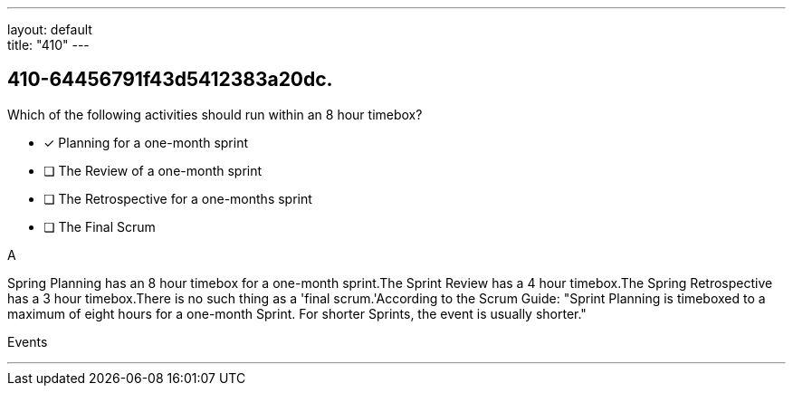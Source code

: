 ---
layout: default + 
title: "410"
---


[#question]
== 410-64456791f43d5412383a20dc.

****

[#query]
--
Which of the following activities should run within an 8 hour timebox?
--

[#list]
--
* [*] Planning for a one-month sprint
* [ ] The Review of a one-month sprint
* [ ] The Retrospective for a one-months sprint
* [ ] The Final Scrum

--
****

[#answer]
A

[#explanation]
--
Spring Planning has an 8 hour timebox for a one-month sprint.The Sprint Review has a 4 hour timebox.The Spring Retrospective has a 3 hour timebox.There is no such thing as a 'final scrum.'According to the Scrum Guide: "Sprint Planning is timeboxed to a maximum of eight hours for a one-month Sprint. For shorter Sprints, the event is usually shorter."
--

[#ka]
Events

'''

